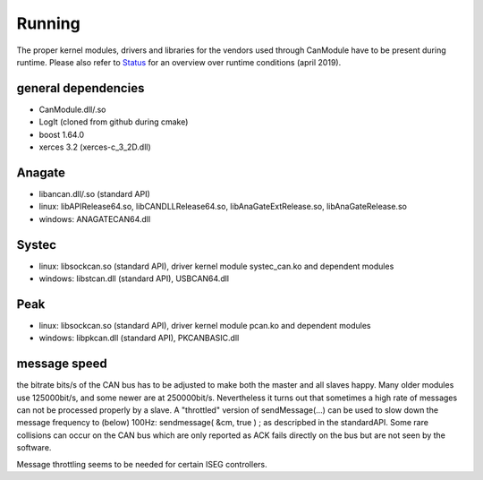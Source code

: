 =======
Running
=======

The proper kernel modules, drivers and libraries for the vendors used through CanModule 
have to be present during runtime. Please also refer to `Status`_ for an overview over 
runtime conditions (april 2019).


general dependencies
--------------------
* CanModule.dll/.so
* LogIt (cloned from github during cmake)
* boost 1.64.0
* xerces 3.2 (xerces-c_3_2D.dll)

Anagate
-------
* libancan.dll/.so  (standard API)
* linux: libAPIRelease64.so, libCANDLLRelease64.so, libAnaGateExtRelease.so, libAnaGateRelease.so
* windows: ANAGATECAN64.dll

Systec
------
* linux: libsockcan.so (standard API), driver kernel module systec_can.ko and dependent modules
* windows: libstcan.dll (standard API), USBCAN64.dll

Peak
----
* linux: libsockcan.so (standard API), driver kernel module pcan.ko and dependent modules
* windows: libpkcan.dll (standard API), PKCANBASIC.dll

message speed
-------------
the bitrate bits/s of the CAN bus has to be adjusted to make both the master and all slaves 
happy. Many older modules use 125000bit/s, and some newer are at 250000bit/s. Nevertheless it 
turns out that sometimes a high rate of messages can not be processed properly by a slave. A "throttled"
version of sendMessage(...) can be used to slow down the message frequency to (below) 100Hz:
sendmessage( &cm, true ) ; as descripbed in the standardAPI. Some rare collisions can occur on the
CAN bus which are only reported as ACK fails directly on the bus but are not seen by the software. 

Message throttling seems to be needed for certain ISEG controllers. 

.. _Status: https://edms.cern.ch/file/2089743/1/CanModuleStatus2019_v4.pptx
  
  